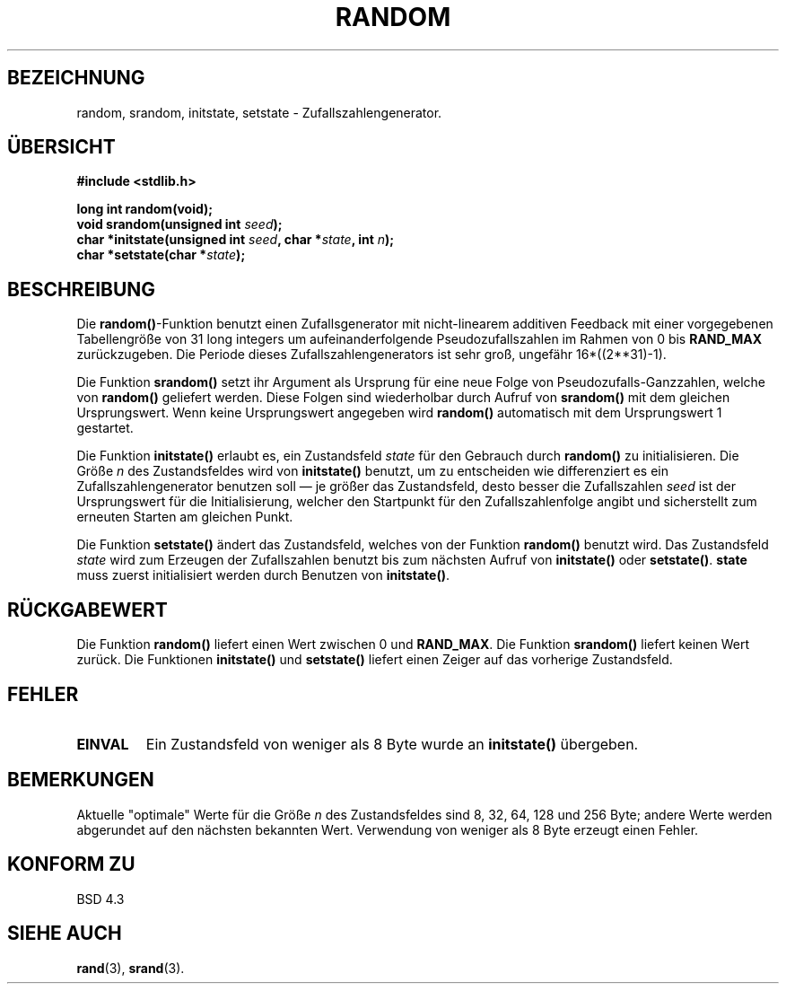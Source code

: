.\" Copyright 1993 David Metcalfe (david@prism.demon.co.uk)
.\"
.\" Permission is granted to make and distribute verbatim copies of this
.\" manual provided the copyright notice and this permission notice are
.\" preserved on all copies.
.\"
.\" Permission is granted to copy and distribute modified versions of this
.\" manual under the conditions for verbatim copying, provided that the
.\" entire resulting derived work is distributed under the terms of a
.\" permission notice identical to this one
.\" 
.\" Since the Linux kernel and libraries are constantly changing, this
.\" manual page may be incorrect or out-of-date.  The author(s) assume no
.\" responsibility for errors or omissions, or for damages resulting from
.\" the use of the information contained herein.  The author(s) may not
.\" have taken the same level of care in the production of this manual,
.\" which is licensed free of charge, as they might when working
.\" professionally.
.\" 
.\" Formatted or processed versions of this manual, if unaccompanied by
.\" the source, must acknowledge the copyright and authors of this work.
.\"
.\" References consulted:
.\"     Linux libc source code
.\"     Lewine's _POSIX Programmer's Guide_ (O'Reilly & Associates, 1991)
.\"     386BSD man pages
.\" Modified Sun Mar 28 00:25:51 1993, David Metcalfe
.\" Modified Sat Jul 24 18:13:39 1993 by Rik Faith (faith@cs.unc.edu)
.\" Translated to German Sat May 18 19:20:00 1996 by Patrick Rother <krd@gulu.net>
.\" Modified Mon Jun 10 01:13:55 1996 by Martin Schulze (joey@linux.de)
.\"
.TH RANDOM 3  "18. Mai 1996" "GNU" "Bibliotheksfunktionen"
.SH BEZEICHNUNG
random, srandom, initstate, setstate \- Zufallszahlengenerator.
.SH ÜBERSICHT
.nf
.B #include <stdlib.h>
.sp
.B long int random(void);
.nl
.BI "void srandom(unsigned int " seed );
.nl
.BI "char *initstate(unsigned int " seed ", char *" state ", int " n );
.nl
.BI "char *setstate(char *" state );
.fi
.SH BESCHREIBUNG
Die
.BR random() -Funktion
benutzt einen Zufallsgenerator mit nicht-linearem additiven Feedback
mit einer vorgegebenen Tabellengröße von 31 long integers um
aufeinanderfolgende Pseudozufallszahlen im Rahmen von 0 bis
.B RAND_MAX
zurückzugeben.  Die Periode dieses Zufallszahlengenerators ist sehr groß,
ungefähr 16*((2**31)\-1).
.PP
Die Funktion
.B srandom()
setzt ihr Argument als Ursprung für eine neue Folge von
Pseudozufalls-Ganzzahlen, welche von
.B random()
geliefert werden.  Diese Folgen sind wiederholbar durch Aufruf von
.B srandom()
mit dem gleichen Ursprungswert.  Wenn keine Ursprungswert angegeben wird 
.B random()
automatisch mit dem Ursprungswert 1 gestartet.
.PP
Die Funktion
.B initstate()
erlaubt es, ein Zustandsfeld
.I state
für den Gebrauch durch
.B random()
zu initialisieren.  Die Größe
.I n
des Zustandsfeldes wird von
.B initstate()
benutzt, um zu entscheiden wie differenziert es ein Zufallszahlengenerator
benutzen soll \(em je größer das Zustandsfeld, desto besser die Zufallszahlen
.I seed
ist der Ursprungswert für die Initialisierung, welcher den Startpunkt
für den Zufallszahlenfolge angibt und sicherstellt zum erneuten Starten
am gleichen Punkt.
.PP
Die Funktion
.B setstate()
ändert das Zustandsfeld, welches von der Funktion
.B random()
benutzt wird.  Das Zustandsfeld
.I state
wird zum Erzeugen der Zufallszahlen benutzt bis zum nächsten Aufruf von 
.BR initstate() " oder " setstate() ".  " state
muss zuerst initialisiert werden durch Benutzen von
.BR initstate() .
.SH "RÜCKGABEWERT"
Die Funktion
.B random()
liefert einen Wert zwischen 0 und
.BR RAND_MAX .
Die Funktion
.B srandom()
liefert keinen Wert zurück.
Die Funktionen
.BR initstate() " und " setstate()
liefert einen Zeiger auf das vorherige Zustandsfeld.
.SH "FEHLER"
.TP
.B EINVAL
Ein Zustandsfeld von weniger als 8 Byte wurde an
.B initstate()
übergeben.
.SH BEMERKUNGEN
Aktuelle "optimale" Werte für die Größe
.I n
des Zustandsfeldes sind 8, 32, 64, 128 und 256 Byte; andere Werte
werden abgerundet auf den nächsten bekannten Wert.  Verwendung von
weniger als 8 Byte erzeugt einen Fehler.
.SH "KONFORM ZU"
BSD 4.3
.SH "SIEHE AUCH"
.BR rand (3),
.BR srand (3).

